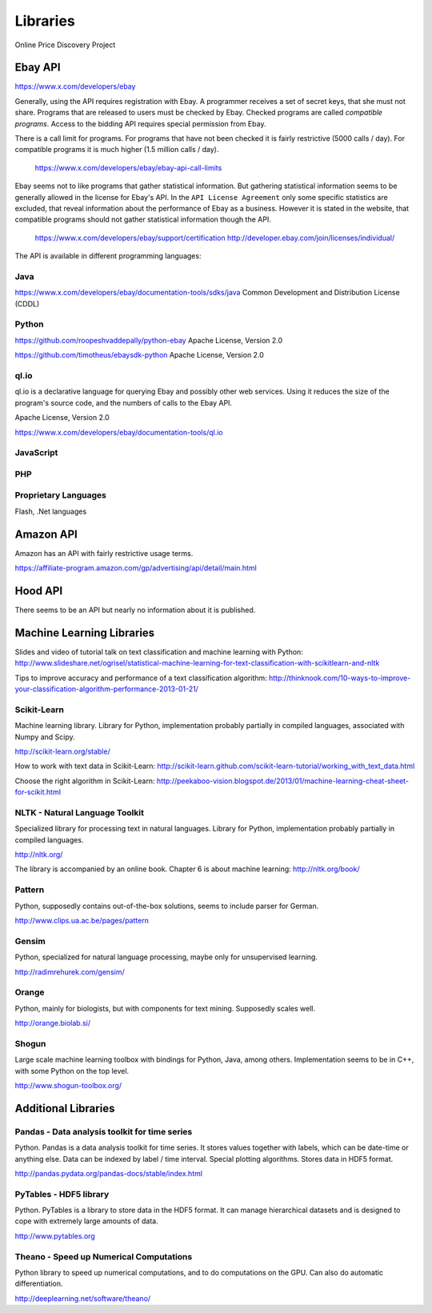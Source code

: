 ########################################
              Libraries
########################################

Online Price Discovery Project


Ebay API
========================================

https://www.x.com/developers/ebay

Generally, using the API requires registration with Ebay. A programmer receives a set of secret keys, that she must not share. Programs that are released to users must be checked by Ebay. Checked programs are called `compatible programs`. Access to the bidding API requires special permission from Ebay.

There is a call limit for programs. For programs that have not been checked it is fairly restrictive (5000 calls / day). For compatible programs it is much higher (1.5 million calls / day).

    https://www.x.com/developers/ebay/ebay-api-call-limits

Ebay seems not to like programs that gather statistical information. But gathering statistical information seems to be generally allowed in the license for Ebay's API. In the ``API License Agreement`` only some specific statistics are excluded, that reveal information about the performance of Ebay as a business. However it is stated in the website, that compatible programs should not gather statistical information though the API. 

    https://www.x.com/developers/ebay/support/certification
    http://developer.ebay.com/join/licenses/individual/


The API is available in different programming languages:

Java
----------------------------------------

https://www.x.com/developers/ebay/documentation-tools/sdks/java
Common Development and Distribution License (CDDL)

Python
----------------------------------------

https://github.com/roopeshvaddepally/python-ebay
Apache License, Version 2.0

https://github.com/timotheus/ebaysdk-python
Apache License, Version 2.0


ql.io
----------------------------------------

ql.io is a declarative language for querying Ebay and possibly other web services. Using it reduces the size of the program's source code, and the numbers of calls to the Ebay API.

Apache License, Version 2.0

https://www.x.com/developers/ebay/documentation-tools/ql.io


JavaScript
----------------------------------------

PHP
----------------------------------------

Proprietary Languages
----------------------------------------

Flash, .Net languages


Amazon API
========================================

Amazon has an API with fairly restrictive usage terms.

https://affiliate-program.amazon.com/gp/advertising/api/detail/main.html


Hood API
========================================

There seems to be an API but nearly no information about it is published.


Machine Learning Libraries
========================================

Slides and video of tutorial talk on text classification and machine learning with Python:
http://www.slideshare.net/ogrisel/statistical-machine-learning-for-text-classification-with-scikitlearn-and-nltk

Tips to improve accuracy and performance of a text classification algorithm:
http://thinknook.com/10-ways-to-improve-your-classification-algorithm-performance-2013-01-21/


Scikit-Learn
----------------------------------------

Machine learning library. Library for Python, implementation probably partially
in compiled languages, associated with Numpy and Scipy.

http://scikit-learn.org/stable/

How to work with text data in Scikit-Learn:
http://scikit-learn.github.com/scikit-learn-tutorial/working_with_text_data.html

Choose the right algorithm in Scikit-Learn:
http://peekaboo-vision.blogspot.de/2013/01/machine-learning-cheat-sheet-for-scikit.html


NLTK - Natural Language Toolkit
----------------------------------------

Specialized library for processing text in natural languages. Library for
Python, implementation probably partially in compiled languages.

http://nltk.org/

The library is accompanied by an online book. Chapter 6 is about machine learning:
http://nltk.org/book/

Pattern
----------------------------------------

Python, supposedly contains out-of-the-box solutions, seems to include parser for German.

http://www.clips.ua.ac.be/pages/pattern


Gensim
----------------------------------------

Python, specialized for natural language processing, maybe only for unsupervised learning.

http://radimrehurek.com/gensim/


Orange
----------------------------------------

Python, mainly for biologists, but with components for text mining. Supposedly scales well.

http://orange.biolab.si/


Shogun
----------------------------------------

Large scale machine learning toolbox with bindings for Python, Java, among others.
Implementation seems to be in C++, with some Python on the top level.

http://www.shogun-toolbox.org/


Additional Libraries
========================================


Pandas - Data analysis toolkit for time series
----------------------------------------------

Python. Pandas is a data analysis toolkit for time series.
It stores values together with labels, which can be date-time or anything else. 
Data can be indexed by label / time interval.
Special plotting algorithms. Stores data in HDF5 format.

http://pandas.pydata.org/pandas-docs/stable/index.html


PyTables - HDF5 library 
----------------------------------------

Python. PyTables is a library to store data in the HDF5 format. It can manage
hierarchical datasets and is designed to cope with extremely large amounts of
data.

http://www.pytables.org


Theano - Speed up Numerical Computations
----------------------------------------

Python library to speed up numerical computations, and to do computations on
the GPU. Can also do automatic differentiation.

http://deeplearning.net/software/theano/
